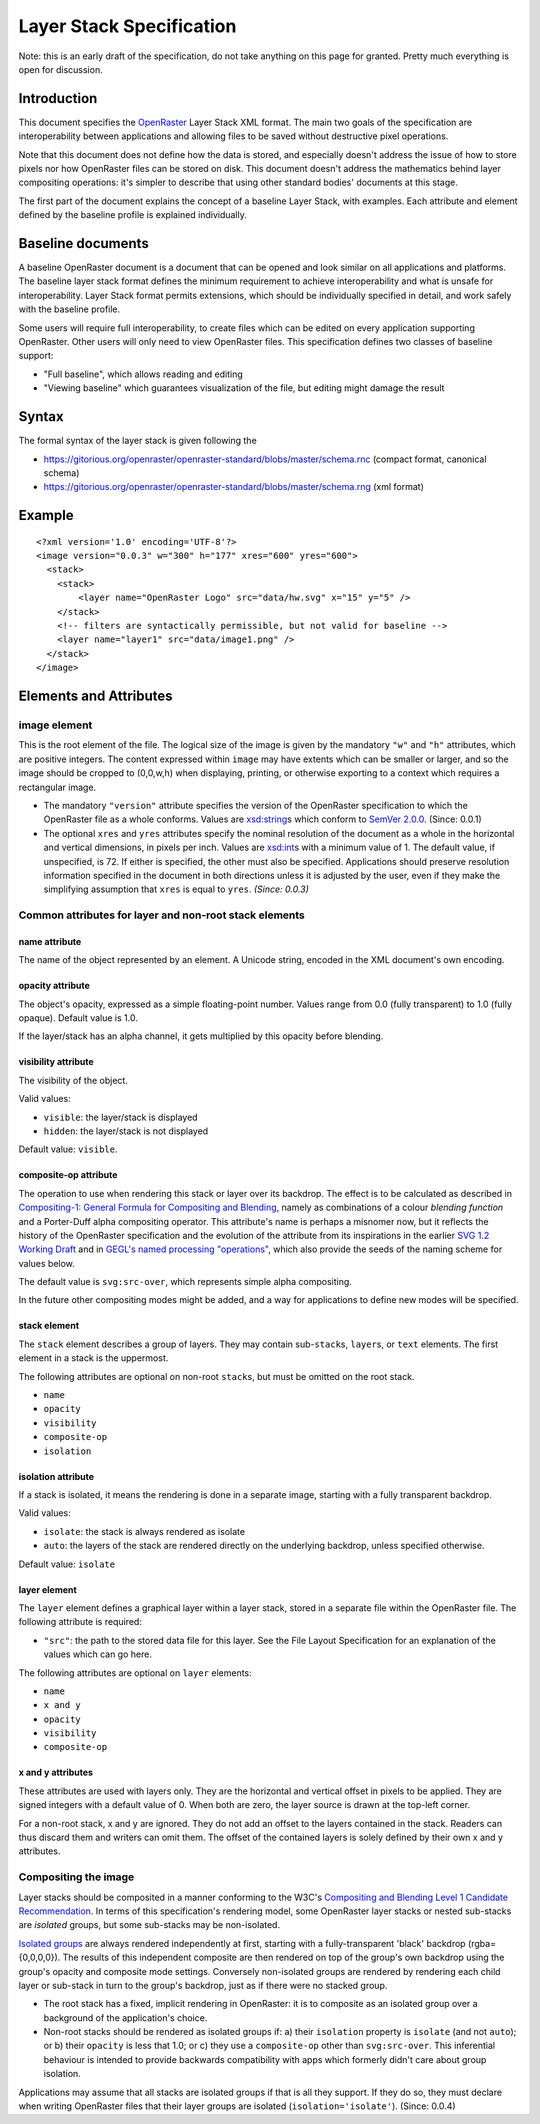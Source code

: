 Layer Stack Specification
=========================

Note: this is an early draft of the specification, do not take anything
on this page for granted. Pretty much everything is open for discussion.

Introduction
------------

This document specifies the
`OpenRaster <https://github.com/openraster/ora-spec>`__ Layer Stack XML
format. The main two goals of the specification are interoperability
between applications and allowing files to be saved without destructive
pixel operations.

Note that this document does not define how the data is stored, and
especially doesn't address the issue of how to store pixels nor how
OpenRaster files can be stored on disk. This document doesn't address
the mathematics behind layer compositing operations: it's simpler to
describe that using other standard bodies' documents at this stage.

The first part of the document explains the concept of a baseline Layer
Stack, with examples. Each attribute and element defined by the baseline
profile is explained individually.

Baseline documents
------------------

A baseline OpenRaster document is a document that can be opened and look
similar on all applications and platforms. The baseline layer stack
format defines the minimum requirement to achieve interoperability and
what is unsafe for interoperability. Layer Stack format permits
extensions, which should be individually specified in detail, and work
safely with the baseline profile.

Some users will require full interoperability, to create files which can
be edited on every application supporting OpenRaster. Other users will
only need to view OpenRaster files. This specification defines two
classes of baseline support:

-  "Full baseline", which allows reading and editing
-  "Viewing baseline" which guarantees visualization of the file, but
   editing might damage the result

Syntax
------

The formal syntax of the layer stack is given following the

-  https://gitorious.org/openraster/openraster-standard/blobs/master/schema.rnc
   (compact format, canonical schema)
-  https://gitorious.org/openraster/openraster-standard/blobs/master/schema.rng
   (xml format)

Example
-------

::

    <?xml version='1.0' encoding='UTF-8'?>
    <image version="0.0.3" w="300" h="177" xres="600" yres="600">
      <stack>
        <stack>
            <layer name="OpenRaster Logo" src="data/hw.svg" x="15" y="5" />
        </stack>
        <!-- filters are syntactically permissible, but not valid for baseline -->
        <layer name="layer1" src="data/image1.png" />
      </stack>
    </image>

Elements and Attributes
-----------------------

image element
~~~~~~~~~~~~~

This is the root element of the file. The logical size of the image is
given by the mandatory ``"w"`` and ``"h"`` attributes, which are
positive integers. The content expressed within ``image`` may have
extents which can be smaller or larger, and so the image should be
cropped to (0,0,w,h) when displaying, printing, or otherwise exporting
to a context which requires a rectangular image.

-  The mandatory ``"version"`` attribute specifies the version of the
   OpenRaster specification to which the OpenRaster file as a whole
   conforms. Values are
   `xsd:string <http://www.w3.org/TR/xmlschema-2/#string>`__\ s which
   conform to `SemVer 2.0.0 <http://semver.org/spec/v2.0.0.html>`__.
   (Since: 0.0.1)
-  The optional ``xres`` and ``yres`` attributes specify the nominal
   resolution of the document as a whole in the horizontal and vertical
   dimensions, in pixels per inch. Values are
   `xsd:int <http://www.w3.org/TR/xmlschema-2/#int>`__\ s with a minimum
   value of 1. The default value, if unspecified, is 72. If either is
   specified, the other must also be specified. Applications should
   preserve resolution information specified in the document in both
   directions unless it is adjusted by the user, even if they make the
   simplifying assumption that ``xres`` is equal to ``yres``. *(Since:
   0.0.3)*

Common attributes for layer and non-root stack elements
~~~~~~~~~~~~~~~~~~~~~~~~~~~~~~~~~~~~~~~~~~~~~~~~~~~~~~~

name attribute
^^^^^^^^^^^^^^

The name of the object represented by an element. A Unicode string,
encoded in the XML document's own encoding.

opacity attribute
^^^^^^^^^^^^^^^^^

The object's opacity, expressed as a simple floating-point number. Values range from 0.0 (fully transparent) to 1.0 (fully opaque). Default value is 1.0.

If the layer/stack has an alpha channel, it gets multiplied by this opacity before blending.

visibility attribute
^^^^^^^^^^^^^^^^^^^^

The visibility of the object.

Valid values:

-  ``visible``: the layer/stack is displayed
-  ``hidden``: the layer/stack is not displayed 

Default value: ``visible``.

composite-op attribute
^^^^^^^^^^^^^^^^^^^^^^

The operation to use when rendering this stack or layer over its
backdrop. The effect is to be calculated as described in `Compositing-1:
General Formula for Compositing and
Blending <http://www.w3.org/TR/compositing-1/#generalformula>`__, namely
as combinations of a colour *blending function* and a Porter-Duff alpha
compositing operator. This attribute's name is perhaps a misnomer now,
but it reflects the history of the OpenRaster specification and the
evolution of the attribute from its inspirations in the earlier `SVG 1.2
Working
Draft <http://dev.w3.org/SVG/modules/compositing/master/SVGCompositing.html#comp-op-property>`__
and in `GEGL's named processing
"operations" <http://www.gegl.org/operations.html>`__, which also
provide the seeds of the naming scheme for values below.

.. raw:: html

    <table border="1" cellpadding="5" cellspacing="0">
    <tr>
    <th>Value</th>
    <th>Blending function</th>
    <th>Compositing Operator</th>
    </tr>
    <tr>
    <td>svg:src-over</td>
    <td><a href="http://www.w3.org/TR/compositing-1/#blendingnormal">Normal</a></td>
    <td><a href="http://www.w3.org/TR/compositing-1/#porterduffcompositingoperators_srcover">Source Over</a></td>
    </tr>
    <tr>
    <td>svg:multiply</td>
    <td><a href="http://www.w3.org/TR/compositing-1/#blendingmultiply">Multiply</a></td>
    <td><a href="http://www.w3.org/TR/compositing-1/#porterduffcompositingoperators_srcover">Source Over</a></td>
    </tr>
    <tr>
    <td>svg:screen</td>
    <td><a href="http://www.w3.org/TR/compositing-1/#blendingscreen">Screen</a></td>
    <td><a href="http://www.w3.org/TR/compositing-1/#porterduffcompositingoperators_srcover">Source Over</a></td>
    </tr>
    <tr>
    <td>svg:overlay</td>
    <td><a href="http://www.w3.org/TR/compositing-1/#blendingoverlay">Overlay</a></td>
    <td><a href="http://www.w3.org/TR/compositing-1/#porterduffcompositingoperators_srcover">Source Over</a></td>
    </tr>
    <tr>
    <td>svg:darken</td>
    <td><a href="http://www.w3.org/TR/compositing-1/#blendingdarken">Darken</a></td>
    <td><a href="http://www.w3.org/TR/compositing-1/#porterduffcompositingoperators_srcover">Source Over</a></td>
    </tr>
    <tr>
    <td>svg:lighten</td>
    <td><a href="http://www.w3.org/TR/compositing-1/#blendinglighten">Lighten</a></td>
    <td><a href="http://www.w3.org/TR/compositing-1/#porterduffcompositingoperators_srcover">Source Over</a></td>
    </tr>
    <tr>
    <td>svg:color-dodge</td>
    <td><a href="http://www.w3.org/TR/compositing-1/#blendingcolordodge">Color Dodge</a></td>
    <td><a href="http://www.w3.org/TR/compositing-1/#porterduffcompositingoperators_srcover">Source Over</a></td>
    </tr>
    <tr>
    <td>svg:color-burn</td>
    <td><a href="http://www.w3.org/TR/compositing-1/#blendingcolorburn">Color Burn</a></td>
    <td><a href="http://www.w3.org/TR/compositing-1/#porterduffcompositingoperators_srcover">Source Over</a></td>
    </tr>
    <tr>
    <td>svg:hard-light</td>
    <td><a href="http://www.w3.org/TR/compositing-1/#blendinghardlight">Hard Light</a></td>
    <td><a href="http://www.w3.org/TR/compositing-1/#porterduffcompositingoperators_srcover">Source Over</a></td>
    </tr>
    <tr>
    <td>svg:soft-light</td>
    <td><a href="http://www.w3.org/TR/compositing-1/#blendingsoftlight">Soft Light</a></td>
    <td><a href="http://www.w3.org/TR/compositing-1/#porterduffcompositingoperators_srcover">Source Over</a></td>
    </tr>
    <tr>
    <td>svg:difference</td>
    <td><a href="http://www.w3.org/TR/compositing-1/#blendingdifference">Difference</a></td>
    <td><a href="http://www.w3.org/TR/compositing-1/#porterduffcompositingoperators_srcover">Source Over</a></td>
    </tr>
    <tr>
    <td>svg:color</td>
    <td><a href="http://www.w3.org/TR/compositing-1/#blendingcolor">Color</a></td>
    <td><a href="http://www.w3.org/TR/compositing-1/#porterduffcompositingoperators_srcover">Source Over</a></td>
    </tr>
    <tr>
    <td>svg:luminosity</td>
    <td><a href="http://www.w3.org/TR/compositing-1/#blendingluminosity">Luminosity</a></td>
    <td><a href="http://www.w3.org/TR/compositing-1/#porterduffcompositingoperators_srcover">Source Over</a></td>
    </tr>
    <tr>
    <td>svg:hue</td>
    <td><a href="http://www.w3.org/TR/compositing-1/#blendinghue">Hue</a></td>
    <td><a href="http://www.w3.org/TR/compositing-1/#porterduffcompositingoperators_srcover">Source Over</a></td>
    </tr>
    <tr>
    <td>svg:saturation</td>
    <td><a href="http://www.w3.org/TR/compositing-1/#blendingsaturation">Saturation</a></td>
    <td><a href="http://www.w3.org/TR/compositing-1/#porterduffcompositingoperators_srcover">Source Over</a></td>
    </tr>
    <tr>
    <td>svg:plus</td>
    <td><a href="http://www.w3.org/TR/compositing-1/#blendingnormal">Normal</a></td>
    <td><a href="http://www.w3.org/TR/compositing-1/#porterduffcompositingoperators_plus">Lighter</a></td>
    </tr>
    <tr>
    <td>svg:dst-in</td>
    <td><a href="http://www.w3.org/TR/compositing-1/#blendingnormal">Normal</a></td>
    <td><a href="http://www.w3.org/TR/compositing-1/#porterduffcompositingoperators_dstin">Destination In</a></td>
    </tr>
    <tr>
    <td>svg:dst-out</td>
    <td><a href="http://www.w3.org/TR/compositing-1/#blendingnormal">Normal</a></td>
    <td><a href="http://www.w3.org/TR/compositing-1/#porterduffcompositingoperators_dstout">Destination Out</a></td>
    </tr>

    <tr>
    <td>svg:src-atop</td>
    <td><a href="http://www.w3.org/TR/compositing-1/#blendingnormal">Normal</a></td>
    <td><a href="http://www.w3.org/TR/compositing-1/#porterduffcompositingoperators_srcatop">Source Atop</a></td>
    </tr>
    <tr>
    <td>svg:dst-atop</td>
    <td><a href="http://www.w3.org/TR/compositing-1/#blendingnormal">Normal</a></td>
    <td><a href="http://www.w3.org/TR/compositing-1/#porterduffcompositingoperators_dstatop">Destination Atop</a></td>
    </tr>
    </table>

The default value is ``svg:src-over``, which represents simple alpha
compositing.

In the future other compositing modes might be added, and a way for
applications to define new modes will be specified.

stack element
^^^^^^^^^^^^^

The ``stack`` element describes a group of layers. They may contain
sub-\ ``stack``\ s, ``layer``\ s, or ``text`` elements. The first
element in a stack is the uppermost.

The following attributes are optional on non-root ``stack``\ s, but must
be omitted on the root stack.

-  ``name``
-  ``opacity``
-  ``visibility``
-  ``composite-op``
-  ``isolation``

isolation attribute
^^^^^^^^^^^^^^^^^^^

If a stack is isolated, it means the rendering is done in a separate image, starting with a fully transparent backdrop.

Valid values:

-  ``isolate``: the stack is always rendered as isolate
-  ``auto``: the layers of the stack are rendered directly on the underlying backdrop, unless specified otherwise.

Default value: ``isolate``

layer element
^^^^^^^^^^^^^

The ``layer`` element defines a graphical layer within a layer stack,
stored in a separate file within the OpenRaster file. The following
attribute is required:

-  ``"src"``: the path to the stored data file for this layer. See the
   File Layout Specification for an explanation of the values which can
   go here.

The following attributes are optional on ``layer`` elements:

-  ``name``
-  ``x and y``
-  ``opacity``
-  ``visibility``
-  ``composite-op``

x and y attributes
^^^^^^^^^^^^^^^^^^

These attributes are used with layers only. They are the horizontal and vertical offset in pixels to be applied. They are signed integers with a default value of 0. When both are zero, the layer source is drawn at the top-left corner.

For a non-root stack, x and y are ignored. They do not add an offset to the layers contained in the stack. Readers can thus discard them and writers can omit them. The offset of the contained layers is solely defined by their own x and y attributes.

Compositing the image
~~~~~~~~~~~~~~~~~~~~~

Layer stacks should be composited in a manner conforming to the W3C's
`Compositing and Blending Level 1 Candidate
Recommendation <http://www.w3.org/TR/compositing-1/>`__. In terms of
this specification's rendering model, some OpenRaster layer stacks or
nested sub-stacks are *isolated* groups, but some sub-stacks may be
non-isolated.

`Isolated groups <http://www.w3.org/TR/compositing-1/#isolatedgroups>`__
are always rendered independently at first, starting with a
fully-transparent 'black' backdrop (rgba={0,0,0,0}). The results of this
independent composite are then rendered on top of the group's own
backdrop using the group's opacity and composite mode settings.
Conversely non-isolated groups are rendered by rendering each child
layer or sub-stack in turn to the group's backdrop, just as if there
were no stacked group.

-  The root stack has a fixed, implicit rendering in OpenRaster: it is
   to composite as an isolated group over a background of the
   application's choice.
-  Non-root stacks should be rendered as isolated groups if: a) their
   ``isolation`` property is ``isolate`` (and not ``auto``); or b) their
   ``opacity`` is less that 1.0; or c) they use a ``composite-op`` other
   than ``svg:src-over``. This inferential behaviour is intended to
   provide backwards compatibility with apps which formerly didn't care
   about group isolation.

Applications may assume that all stacks are isolated groups if that is
all they support. If they do so, they must declare when writing
OpenRaster files that their layer groups are isolated
(``isolation='isolate'``). (Since: 0.0.4)
